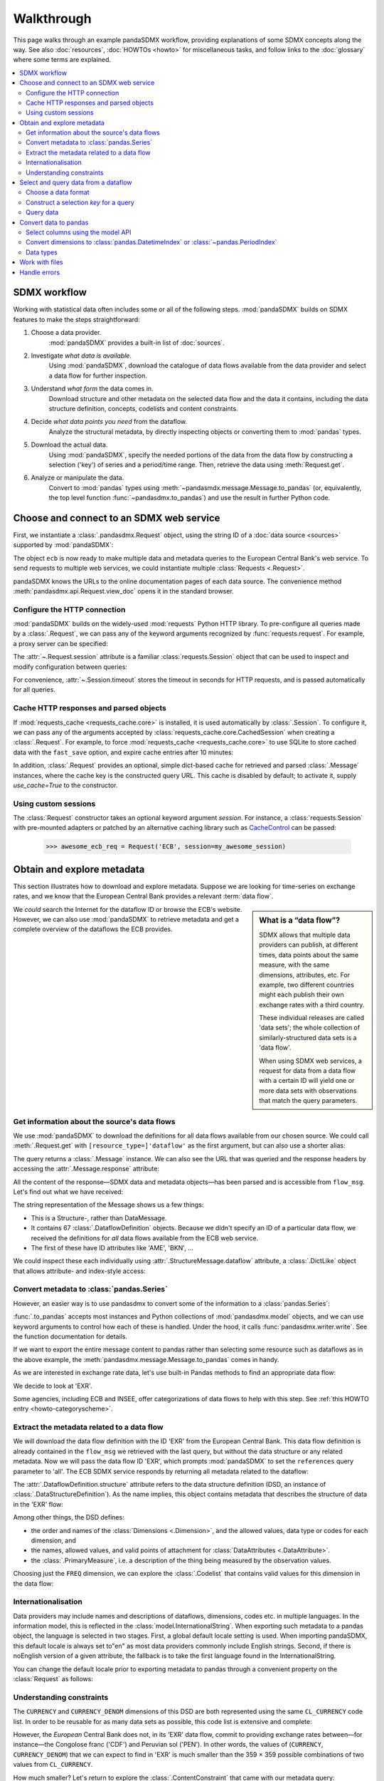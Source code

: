 Walkthrough
***********

This page walks through an example pandaSDMX workflow, providing explanations of some SDMX concepts along the way.
See also :doc:`resources`, :doc:`HOWTOs <howto>` for miscellaneous tasks, and follow links to the :doc:`glossary` where some terms are explained.

.. contents::
   :local:
   :backlinks: none


SDMX workflow
=============

Working with statistical data often includes some or all of the following steps.
:mod:`pandaSDMX` builds on SDMX features to make the steps straightforward:

1. Choose a data provider.
      :mod:`pandaSDMX` provides a built-in list of :doc:`sources`.
2. Investigate *what data is available*.
      Using :mod:`pandaSDMX`, download the catalogue of data flows available from the data provider and select a data flow for further inspection.
3. Understand *what form* the data comes in.
     Download structure and other metadata on the selected data flow and the data it contains, including the data structure definition, concepts, codelists and content constraints.
4. Decide *what data points you need* from the dataflow.
      Analyze the structural metadata, by directly inspecting objects or converting them to :mod:`pandas` types.
5. Download the actual data.
      Using :mod:`pandaSDMX`, specify the needed portions of the data from the data flow by constructing a selection ('key') of series and a period/time range.
      Then, retrieve the data using :meth:`Request.get`.
6. Analyze or manipulate the data.
      Convert to :mod:`pandas` types using :meth:`~pandasmdx.message.Message.to_pandas` (or, equivalently, the top level function :func:`~pandasdmx.to_pandas`) 
      and use the result in further Python code.


Choose and connect to an SDMX web service
=========================================

First, we instantiate a :class:`.pandasdmx.Request` object, using the string ID of a :doc:`data source <sources>` supported by :mod:`pandaSDMX`:

.. ipython:: python

    import pandasdmx as sdmx
    ecb = sdmx.Request('ECB')

The object ``ecb`` is now ready to make multiple data and metadata queries to the European Central Bank's web service. 
To send requests to multiple web services, we could instantiate multiple :class:`Requests <.Request>`.

pandaSDMX knows the URLs to the online documentation pages of each data source. 
The  convenience method :meth:`pandasdmx.api.Request.view_doc` opens it in the standard browser.

.. versionadded:: 1.3.0

Configure the HTTP connection
-----------------------------

:mod:`pandaSDMX` builds on the widely-used :mod:`requests` Python HTTP library.
To pre-configure all queries made by a :class:`.Request`, we can pass any of the keyword arguments recognized by :func:`requests.request`.
For example, a proxy server can be specified:

.. ipython:: python

    ecb_via_proxy = sdmx.Request(
        'ECB',
        proxies={'http': 'http://1.2.3.4:5678'}
    )

The :attr:`~.Request.session` attribute is a familiar :class:`requests.Session` object that can be used to inspect and modify configuration between queries:

.. ipython:: python

    ecb_via_proxy.session.proxies

For convenience, :attr:`~.Session.timeout` stores the timeout in seconds for HTTP requests, and is passed automatically for all queries.

Cache HTTP responses and parsed objects
---------------------------------------

.. versionadded:: 0.3.0

If :mod:`requests_cache <requests_cache.core>` is installed, it is used automatically by :class:`.Session`.
To configure it, we can pass any of the arguments accepted by :class:`requests_cache.core.CachedSession` when creating a :class:`.Request`.
For example, to force :mod:`requests_cache <requests_cache.core>` to use SQLite to store cached data with the ``fast_save`` option, and expire cache entries after 10 minutes:

.. ipython:: python

    ecb_with_cache = sdmx.Request(
        'ECB',
        backend='sqlite',
        fast_save=True,
        expire_after=600,
    )


In addition, :class:`.Request` provides an optional, simple dict-based cache for retrieved and parsed :class:`.Message` instances, where the cache key is the constructed query URL.
This cache is disabled by default; to activate it, supply `use_cache=True` to the constructor.

Using custom sessions
--------------------------

.. versionadded:: 1.0.0

The :class:`Request` constructor takes an optional keyword argument `session`.
For instance, a :class:`requests.Session` with pre-mounted adapters 
or patched by  an alternative caching library such as `CacheControl 
<https://pypi.org/project/CacheControl/>`_ 
can  be passed:

    >>> awesome_ecb_req = Request('ECB', session=my_awesome_session)  


Obtain and explore metadata
===========================

This section illustrates how to download and explore metadata.
Suppose we are looking for time-series on exchange rates, and we know that the European Central Bank provides a relevant :term:`data flow`.

.. sidebar:: What is a “data flow”?

   SDMX allows that multiple data providers can publish, at different times, data points about the same measure, with the same dimensions, attributes, etc. For example, two different countries might each publish their own exchange rates with a third country.

   These individual releases are called 'data sets'; the whole collection of similarly-structured data sets is a 'data flow'.

   When using SDMX web services, a request for data from a data flow with a certain ID will yield one or more data sets with observations that match the query parameters.

We *could* search the Internet for the dataflow ID or browse the ECB's website.
However, we can also use :mod:`pandaSDMX` to retrieve metadata and get a complete overview of the dataflows the ECB provides.

Get information about the source's data flows
---------------------------------------------

We use :mod:`pandaSDMX` to download the definitions for all data flows available from our chosen source.
We could call :meth:`.Request.get` with ``[resource_type=]'dataflow'`` as the first argument, but can also use a shorter alias:

.. ipython:: python

    flow_msg = ecb.dataflow()

The query returns a :class:`.Message` instance.
We can also see the URL that was queried and the response headers by accessing the :attr:`.Message.response` attribute:

.. ipython:: python

   flow_msg.response.url
   flow_msg.response.headers

All the content of the response—SDMX data and metadata objects—has been parsed and is accessible from ``flow_msg``.
Let's find out what we have received:

.. ipython:: python

   flow_msg

The string representation of the Message shows us a few things:

- This is a Structure-, rather than DataMessage.
- It contains 67 :class:`.DataflowDefinition` objects.
  Because we didn't specify an ID of a particular data flow, we received the definitions for *all* data flows available from the ECB web service.
- The first of these have ID attributes like 'AME', 'BKN', …

We could inspect these each individually using :attr:`.StructureMessage.dataflow` attribute, a :class:`.DictLike` object that allows attribute- and index-style access:

.. ipython:: python

   flow_msg.dataflow.BOP

Convert metadata to :class:`pandas.Series`
------------------------------------------

However, an easier way is to use pandasdmx to convert some of the information to a :class:`pandas.Series`:

.. ipython:: python

    dataflows = sdmx.to_pandas(flow_msg.dataflow)
    dataflows.head()
    len(dataflows)

:func:`.to_pandas` accepts most instances and Python collections of :mod:`pandasdmx.model` objects, and we can use keyword arguments to control how each of these is handled.
Under the hood, it calls :func:`pandasdmx.writer.write`. See the function documentation for details. 

If we want to export the entire message content to pandas rather than 
selecting some resource such as dataflows as in the above example, the :meth:`pandasdmx.message.Message.to_pandas` 
comes in handy.
  
As we are interested in exchange rate data, let's use built-in Pandas methods to find an appropriate data flow:

.. ipython:: python

   dataflows[dataflows.str.contains('exchange', case=False)]

We decide to look at 'EXR'.

Some agencies, including ECB and INSEE, offer categorizations of data flows to help with this step.
See :ref:`this HOWTO entry <howto-categoryscheme>`.

Extract the metadata related to a data flow
-------------------------------------------

We will download the data flow definition with the ID 'EXR' from the European Central Bank.
This data flow definition is already contained in the ``flow_msg`` we retrieved with the last query, but without the data structure or any related metadata.
Now we will pass the data flow ID 'EXR', which prompts :mod:`pandaSDMX` to set the ``references`` query parameter to 'all'.
The ECB SDMX service responds by returning all metadata related to the dataflow:

.. ipython:: python

    # Here we could also use the object we have in hand:
    #        exr_msg = ecb.dataflow(resource=flow_msg.dataflow.EXR)
    exr_msg = ecb.dataflow('EXR')
    exr_msg.response.url

    # The response includes several classes of SDMX objects
    exr_msg

    exr_flow = exr_msg.dataflow.EXR

The :attr:`.DataflowDefinition.structure` attribute refers to the data structure definition (DSD, an instance of :class:`.DataStructureDefinition`).
As the name implies, this object contains metadata that describes the structure of data in the 'EXR' flow:

.. ipython:: python

    # Show the data structure definition referred to by the data flow
    dsd = exr_flow.structure
    dsd

    # The same object instance is accessible from the StructureMessage
    dsd is exr_msg.structure.ECB_EXR1

Among other things, the DSD defines:

- the order and names of the :class:`Dimensions <.Dimension>`, and the allowed values, data type or codes for each dimension, and
- the names, allowed values, and valid points of attachment for :class:`DataAttributes <.DataAttribute>`.
- the :class:`.PrimaryMeasure`, i.e. a description of the thing being measured by the observation values.

.. ipython:: python

    # Explore the DSD
    dsd.dimensions.components
    dsd.attributes.components
    dsd.measures.components

Choosing just the ``FREQ`` dimension, we can explore the :class:`.Codelist` that contains valid values for this dimension in the data flow:

.. ipython:: python

    # Show a codelist referenced by a dimension, containing a superset
    # of existing values
    cl = dsd.dimensions.get('FREQ').local_representation.enumerated
    cl

    # Again, the same object can be accessed directly
    cl is exr_msg.codelist.CL_FREQ

    # Convert to a pandas.Series to see more information
    sdmx.to_pandas(cl)


Internationalisation
-------------------------

Data providers may include names and descriptions of dataflows,
dimensions, codes etc. in multiple languages. In the information model, this is reflected in the :class:`model.InternationalString`.
When exporting such metadata to a pandas object, the language is selected in two stages. First, a global default locale 
setting is used. When importing pandaSDMX, this default locale is always set to"en" as most data providers  commonly  include English strings. Second, if there is noEnglish version of a given attribute, the fallback is to take the first language found in the InternationalString. 

You can change the default locale prior to exporting metadata to pandas through a convenient
property on the :class:`Request` as follows:

.. ipython:: python

    ecb.default_locale
    ecb.default_locale = "fr"
    # Note that this setting is global, not per Request instance.    
    insee_flows = sdmx.Request('insee').dataflow()
    sdmx.to_pandas(insee_flows.dataflow).head()
    ecb.default_locale = "en"
    sdmx.to_pandas(insee_flows.dataflow).head()

.. versionadded:: 1.8.1

Understanding constraints
-------------------------

The ``CURRENCY`` and ``CURRENCY_DENOM`` dimensions of this DSD are both represented using the same ``CL_CURRENCY`` code list.
In order to be reusable for as many data sets as possible, this code list is extensive and complete:

.. ipython:: python

    len(exr_msg.codelist.CL_CURRENCY)

However, the *European* Central Bank does not, in its 'EXR' data flow, commit to providing exchange rates between—for instance—the Congolose franc ('CDF') and Peruvian sol ('PEN').
In other words, the values of (``CURRENCY``, ``CURRENCY_DENOM``) that we can expect to find in 'EXR' is much smaller than the 359 × 359 possible combinations of two values from ``CL_CURRENCY``.

How much smaller?
Let's return to explore the :class:`.ContentConstraint` that came with our metadata query:

.. ipython:: python

    exr_msg.constraint.EXR_CONSTRAINTS

    # Get the content 'region' included in the constraint
    cr = exr_msg.constraint.EXR_CONSTRAINTS.data_content_region[0]

    # Get the valid members for two dimensions
    c1 = sdmx.to_pandas(cr.member['CURRENCY'].values)
    len(c1)

    c2 = sdmx.to_pandas(cr.member['CURRENCY_DENOM'].values)
    len(c2)

    # Explore the contents
    # Currencies that are valid for CURRENCY_DENOM, but not CURRENCY
    c1, c2 = set(c1), set(c2)
    c2 - c1
    # The opposite:
    c1 - c2

    # Check certain contents
    {'CDF', 'PEN'} < c1 | c2
    {'USD', 'JPY'} < c1 & c2

We also see that 'USD' and 'JPY' are valid values along both dimensions.

Attribute names and allowed values can be obtained in a similar fashion.
    

Select and query data from a dataflow
=====================================

Next, we will query some data.
The step is simple: call :meth:`.Request.get` with `resource_type='data'` as the first argument, or the alias :meth:`.Request.data`.

First, however, we describe some of the many options offered by SDMX and :mod:`pandaSDMX` for data queries.

Choose a data format
--------------------

Web services offering SDMX-ML–formatted :class:`DataMessages <.DataMessage>` can return them in one of two formats:

Generic data
   use XML elements that explicitly identify whether values associated with an Observation are dimensions, or attributes.

   For example, in the 'EXR' data flow, the XML content for the ``CURRENCY_DENOM`` dimension and for the ``OBS_STATUS`` attribute are stored differently:

   .. code-block:: xml

      <generic:Obs>
        <generic:ObsKey>
          <!-- NB. Other dimensions omitted. -->
          <generic:Value value="EUR" id="CURRENCY_DENOM"/>
          <!-- … -->
        </generic:ObsKey>
        <generic:ObsValue value="0.82363"/>
        <generic:Attributes>
          <!-- NB. Other attributes omitted. -->
          <generic:Value value="A" id="OBS_STATUS"/>
          <!-- … -->
        </generic:Attributes>
      </generic:Obs>

Structure-specific data
   use a more concise format:

   .. code-block:: xml

      <!-- NB. Other dimensions and attributes omitted: -->
      <Obs CURRENCY_DENOM="EUR" OBS_VALUE="0.82363" OBS_STATUS="A" />

   This can result in much smaller messages.
   However, because this format does not distinguish dimensions and attributes, it cannot be properly parsed by :mod:`pandaSDMX` without separately obtaining the data structure definition.

:mod:`pandaSDMX` adds appropriate HTTP headers for retrieving structure-specific data (see :ref:`implementation notes <web-service>`).
In general, to minimize queries and message size:

1. First query for the DSD associated with a data flow.
2. When requesting data, pass the obtained object as the `dsd=` argument to :meth:`.Request.get` or :meth:`.Request.data`.

This allows :mod:`pandaSDMX` to retrieve structure-specific data whenever possible.
It can also avoid an additional request when validating data query keys (below).

Construct a selection `key` for a query
---------------------------------------

SDMX web services can offer access to very large data flows.
Queries for *all* the data in a data flow are not usually necessary, and in some cases servers will refuse to respond.
By selecting a subset of data, performance is increased.

The SDMX REST API offers two ways to narrow a data request:

- specify a **key**, i.e. values for 1 or more dimensions to be matched by returned Observations and SeriesKeys.
  The key is included as part of the URL constructed for the query.
  Using :mod:`pandaSDMX`, a key is specified by the `key=` argument to :mod:`.Request.get`.
- limit the time period, using the HTTP parameters 'startPeriod' and 'endPeriod'.
  Using :mod:`pandaSDMX`, these are specified using the `params=` argument to :mod:`.Request.get`.

From the ECB's dataflow on exchange rates, we specify the ``CURRENCY`` dimension to contain either of the codes 'USD' or 'JPY'.
The documentation for :meth:`.Request.get` describes the multiple forms of the `key` argument and the validation applied.
The following are all equivalent:

.. ipython:: python

    key = dict(CURRENCY=['USD', 'JPY'])
    key = '.USD+JPY...'

We also set a start period to exclude older data:

.. ipython:: python

    params = dict(startPeriod='2016')

Another way to validate a key against valid codes are series-key-only datasets, i.e. a dataset with all possible series keys where no series contains any observation.
pandaSDMX supports this validation method as well.
However, it is disabled by default.
Pass ``series_keys=True`` to the Request method to validate a given key against a series-keys only dataset rather than the DSD.

Query data
----------

Finally, we request the data in generic format:

.. ipython:: python

    import sys

    ecb = sdmx.Request('ECB', backend='memory')
    data_msg = ecb.data('EXR', key=key, params=params)

    # Generic data was returned
    data_msg.response.headers['content-type']

    # Number of bytes in the cached response
    bytes1 = sys.getsizeof(ecb.session.cache.responses.popitem()[1].content)
    bytes1

To demonstrate a query for a structure-specific data set, we pass the DSD obtained in the previous section:

.. ipython:: python

    ss_msg = ecb.data('EXR', key=key, params=params, dsd=dsd)

    # Structure-specific data was requested and returned
    ss_msg.response.request.headers['accept']
    ss_msg.response.headers['content-type']

    # Number of bytes in the cached response
    bytes2 = sys.getsizeof(ecb.session.cache.responses.popitem()[1].content)
    bytes2 / bytes1

The structure-specific message is a fraction of the size of the generic message.

.. ipython:: python

    data = data_msg.data[0]
    type(data)
    len(data.series)
    list(data.series.keys())[5]
    set(series_key.FREQ for series_key in data.series.keys())

This dataset thus comprises 16 time series of several different period lengths.
We could have chosen to request only daily data in the first place by providing the value 'D' for the ``FREQ`` dimension.
In the next section we will show how columns from a dataset can be selected through the information model when writing to a :mod:`pandas` object.

Convert data to pandas
======================

Select columns using the model API
----------------------------------

As we want to write data to a pandas DataFrame rather than an iterator of pandas Series, we avoid mixing up different frequencies as pandas may raise an error when passed data with incompatible frequencies.
Therefore, we single out the series with daily data.
:func:`to_pandas` method accepts an optional iterable to select a subset of the series contained in the dataset.
Thus we can now generate our pandas DataFrame from daily exchange rate data only:

.. ipython:: python

    import pandas as pd
    daily = [s for sk, s in data.series.items() if sk.FREQ == 'D']
    cur_df = pd.concat(sdmx.to_pandas(daily)).unstack()
    cur_df.shape
    cur_df.tail()


.. _datetime:

Convert dimensions to :class:`pandas.DatetimeIndex` or :class:`~pandas.PeriodIndex`
-----------------------------------------------------------------------------------

SDMX datasets often have a :class:`~.Dimension` with a name like ``TIME_PERIOD``.
To ease further processing of time-series data read from pandasdmx messages, :func:`.write_dataset` provides a `datetime` argument to convert these into :class:`pandas.DatetimeIndex` and :class:`~pandas.PeriodIndex` classes.

For multi-dimensional datasets, :func:`~.write_dataset` usually returns a :class:`pandas.Series` with a :class:`~pandas.MultiIndex` that has one level for each dimension.
However, MultiIndex and DatetimeIndex/PeriodIndex are incompatible; it is not possible to use pandas' date/time features for *just one level* of a MultiIndex (e.g. ``TIME_PERIOD``) while using other types for the other levels/dimensions (e.g. strings for ``CURRENCY``).

For this reason, when the `datetime` argument is used, :func:`~.write_dataset` returns a :class:`~pandas.DataFrame`: the DatetimeIndex/PeriodIndex is used along axis 0, and *all other dimensions* are collected in a MultiIndex on axis 1.

An example, using the same data flow as above:

.. ipython:: python

   key = dict(CURRENCY_DENOM='EUR', FREQ='M', EXR_SUFFIX='A')
   params = dict(startPeriod='2019-01', endPeriod='2019-06')
   data = ecb.data('EXR', key=key, params=params).data[0]

Without date-time conversion, :meth:`~.to_pandas` produces a MultiIndex:

.. ipython:: python

   sdmx.to_pandas(data)

With date-time conversion, it produces a DatetimeIndex:

.. ipython:: python

   df1 = sdmx.to_pandas(data, datetime='TIME_PERIOD')
   df1.index
   df1

Use the advanced functionality to specify a dimension for the frequency of a PeriodIndex, and change the orientation so that the PeriodIndex is on the columns:

.. ipython:: python

   df2 = sdmx.to_pandas(
     data,
     datetime=dict(dim='TIME_PERIOD', freq='FREQ', axis=1))
   df2.columns
   df2

.. warning:: For large datasets, parsing datetimes may reduce performance.

Data types
-------------

By default, pandaSDMX converts observation values to 
`float64`, other values to `str`. While this is a pragmatic choice
in most scenarios, the default behavior can be overridden in two ways:

* specify the dtype to which observation values will be converted.
  To achieve this, pass `dtype=<sometype>` to :meth:`pandasdmx.api.to_pandas`.
  * Cast the facet value type for observation values to a corresponding
    pandas dtype. To do this, call :meth:`pandas.api.to_pandas` 
    with `dtype_from_dsd=True, dsd=<my_dsd` 
    (new in verson 1.10.0).
    
    
Work with files
===============

:meth:`.Request.get` accepts the optional keyword argument `tofile`.
If given, the response from the web service is written to the specified file, *and* the parse :class:`.Message` returned.

.. versionadded:: 0.2.1

A file-like may be passed in a with-context. And OpenFile instances from 
`FSSPEC <https://filesystem-spec.readthedocs.io/en/latest/>`_ may be used, 
e.g., to access a cloud storage provider's file system.

.. versionadded:: 1.2.0

Likewise, :func:`.read_sdmx` can be used 
to load SDMX messages stored in local files or 
remote files using FSSPEC:

.. ipython:: python

    # Use an example ('specimen') file from the pandaSDMX test suite
    from pandasdmx.tests.data import specimen
    # …with time-series exchange rate data from the EU Central Bank
    with specimen('ECB_EXR/ng-ts.xml') as f:
        sdmx.read_sdmx(f)


Handle errors
=============

:attr:`.Message.response` carries the :attr:`requests.Response.status_code` attribute;
in the successful queries above, the status code is ``200``.
The SDMX web services guidelines explain the meaning of other codes.
In addition, if the SDMX server has encountered an error, it may return a Message with a footer containing explanatory notes.
:mod:`pandaSDMX` exposes footer content as :attr:`.Message.footer` and :attr:`.Footer.text`.

.. note::

   :mod:`pandaSDMX` raises only HTTP errors with status code between 400 and 499.
   Codes >= 500 do not raise an error as the SDMX web services guidelines define special meanings to those codes.
   The caller must therefore raise an error if needed.
